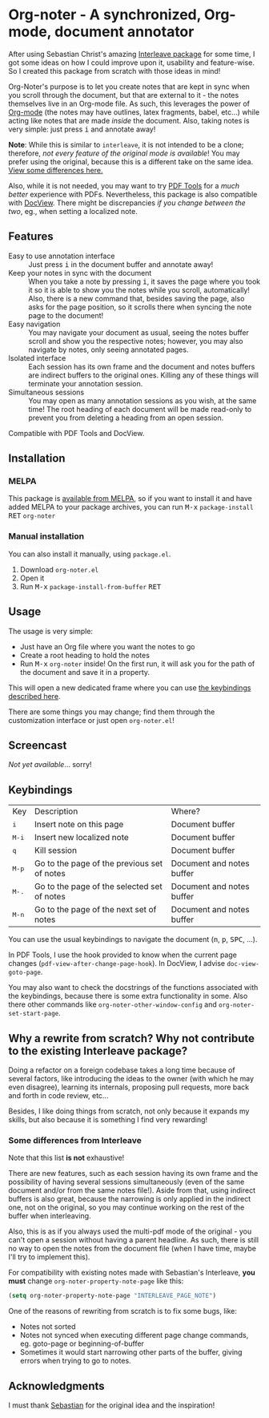 * Org-noter - A synchronized, Org-mode, document annotator [[https://melpa.org/#/org-noter][file:https://melpa.org/packages/org-noter-badge.svg]]
After using Sebastian Christ's amazing [[https://github.com/rudolfochrist/interleave][Interleave package]] for some time, I got some ideas
on how I could improve upon it, usability and feature-wise. So I created this package from
scratch with those ideas in mind!

Org-Noter's purpose is to let you create notes that are kept in sync when you scroll through
the document, but that are external to it - the notes themselves live in an Org-mode file.
As such, this leverages the power of [[http://orgmode.org/][Org-mode]] (the notes may have outlines, latex
fragments, babel, etc...) while acting like notes that are made /inside/ the document.
Also, taking notes is very simple: just press @@html:<kbd>@@i@@html:</kbd>@@ and annotate
away!

*Note*: While this is similar to ~interleave~, it is not intended to be a clone;
therefore, /not every feature of the original mode is available/! You may prefer using the
original, because this is a different take on the same idea. [[#diff][View some differences here.]]

Also, while it is not needed, you may want to try [[https://github.com/politza/pdf-tools][PDF Tools]] for a /much better/
experience with PDFs. Nevertheless, this package is also compatible with [[https://www.gnu.org/software/emacs/manual/html_node/emacs/Document-View.html][DocView]]. There
might be discrepancies /if you change between the two/, eg., when setting a localized
note.

** Features
- Easy to use annotation interface :: Just press @@html:<kbd>@@i@@html:</kbd>@@ in the
     document buffer and annotate away!
- Keep your notes in sync with the document :: When you take a note by pressing
     @@html:<kbd>@@i@@html:</kbd>@@, it saves the page where you took it so it is able to
     show you the notes while you scroll, automatically! Also, there is a new command
     that, besides saving the page, also asks for the page position, so it scrolls there
     when syncing the note page to the document!
- Easy navigation :: You may navigate your document as usual, seeing the notes buffer
     scroll and show you the respective notes; however, you may also navigate by notes,
     only seeing annotated pages.
- Isolated interface :: Each session has its own frame and the document and notes buffers
     are indirect buffers to the original ones. Killing any of these things will terminate
     your annotation session.
- Simultaneous sessions :: You may open as many annotation sessions as you wish, at the
     same time! The root heading of each document will be made read-only to prevent you
     from deleting a heading from an open session.

Compatible with PDF Tools and DocView.

** Installation
*** MELPA
This package is [[https://melpa.org/#/org-noter][available from MELPA]], so if you want to install it and have added MELPA to
your package archives, you can run
@@html:<kbd>@@M-x@@html:</kbd>@@ ~package-install~ @@html:<kbd>@@RET@@html:</kbd>@@ ~org-noter~

*** Manual installation
You can also install it manually, using =package.el=.
1. Download =org-noter.el=
2. Open it
3. Run @@html:<kbd>@@M-x@@html:</kbd>@@ ~package-install-from-buffer~ @@html:<kbd>@@RET@@html:</kbd>@@

** Usage
The usage is very simple:
- Just have an Org file where you want the notes to go
- Create a root heading to hold the notes
- Run @@html:<kbd>@@M-x@@html:</kbd>@@ ~org-noter~ inside!
  On the first run, it will ask you for the path of the document and save it in a
  property.

This will open a new dedicated frame where you can use [[#keys][the keybindings described here]].

There are some things you may change; find them through the customization interface or
just open =org-noter.el=!

** Screencast
/Not yet available/... sorry!

** Keybindings @@html:<a name="keys">@@
:PROPERTIES:
:CUSTOM_ID: keys
:END:
| Key                              | Description                                 | Where?                    |
| @@html:<kbd>@@i@@html:</kbd>@@   | Insert note on this page                    | Document buffer           |
| @@html:<kbd>@@M-i@@html:</kbd>@@ | Insert new localized note                   | Document buffer           |
| @@html:<kbd>@@q@@html:</kbd>@@   | Kill session                                | Document buffer           |
| @@html:<kbd>@@M-p@@html:</kbd>@@ | Go to the page of the previous set of notes | Document and notes buffer |
| @@html:<kbd>@@M-.@@html:</kbd>@@ | Go to the page of the selected set of notes | Document and notes buffer |
| @@html:<kbd>@@M-n@@html:</kbd>@@ | Go to the page of the next set of notes     | Document and notes buffer |

You can use the usual keybindings to navigate the document
(@@html:<kbd>@@n@@html:</kbd>@@, @@html:<kbd>@@p@@html:</kbd>@@,
@@html:<kbd>@@SPC@@html:</kbd>@@, ...).

In PDF Tools, I use the hook provided to know when the current page changes
(=pdf-view-after-change-page-hook=). In DocView, I advise =doc-view-goto-page=.

You may also want to check the docstrings of the functions associated with the
keybindings, because there is some extra functionality in some. Also there other commands
like ~org-noter-other-window-config~ and ~org-noter-set-start-page~.

** Why a rewrite from scratch? Why not contribute to the existing Interleave package?
Doing a refactor on a foreign codebase takes a long time because of several factors, like
introducing the ideas to the owner (with which he may even disagree), learning its
internals, proposing pull requests, more back and forth in code review, etc...

Besides, I like doing things from scratch, not only because it expands my skills, but also
because it is something I find very rewarding!

*** Some differences from Interleave @@html:<a name="diff">@@
:PROPERTIES:
:CUSTOM_ID: diff
:END:
Note that this list *is not* exhaustive!

There are new features, such as each session having its own frame and the possibility of
having several sessions simultaneously (even of the same document and/or from the same
notes file!). Aside from that, using indirect buffers is also great, because the narrowing
is only applied in the indirect one, not on the original, so you may continue working on
the rest of the buffer when interleaving.

Also, this is as if you always used the multi-pdf mode of the original - you can't open a
session without having a parent headline. As such, there is still no way to open the notes
from the document file (when I have time, maybe I'll try to implement this).

For compatibility with existing notes made with Sebastian's Interleave, *you must* change
~org-noter-property-note-page~ like this:
#+BEGIN_SRC emacs-lisp
  (setq org-noter-property-note-page "INTERLEAVE_PAGE_NOTE")
#+END_SRC

One of the reasons of rewriting from scratch is to fix some bugs, like:
- Notes not sorted
- Notes not synced when executing different page change commands, eg. goto-page or
  beginning-of-buffer
- Sometimes it would start narrowing other parts of the buffer, giving errors when trying
  to go to notes.

** Acknowledgments
I must thank [[https://github.com/rudolfochrist][Sebastian]] for the original idea and the inspiration!
